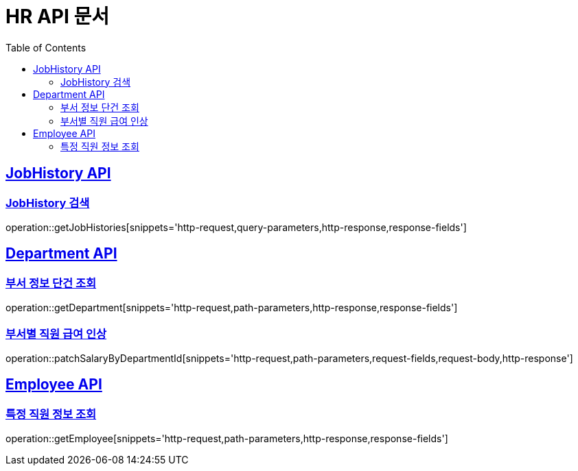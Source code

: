 = HR API 문서
:doctype: book
:icons: font
:source-highlighter: highlightjs
:toc: left
:toclevels: 2
:sectlinks:

[[JobHistory-API]]
== JobHistory API

[[JobHistory-검색]]
=== JobHistory 검색

operation::getJobHistories[snippets='http-request,query-parameters,http-response,response-fields']

[[Department-API]]
== Department API

[[부서-정보-단건-조회]]
=== 부서 정보 단건 조회

operation::getDepartment[snippets='http-request,path-parameters,http-response,response-fields']

[[부서별-직원-급여-인상]]
=== 부서별 직원 급여 인상

operation::patchSalaryByDepartmentId[snippets='http-request,path-parameters,request-fields,request-body,http-response']

[[Employee-API]]
== Employee API

[[특정-직원-정보-조회]]
=== 특정 직원 정보 조회

operation::getEmployee[snippets='http-request,path-parameters,http-response,response-fields']